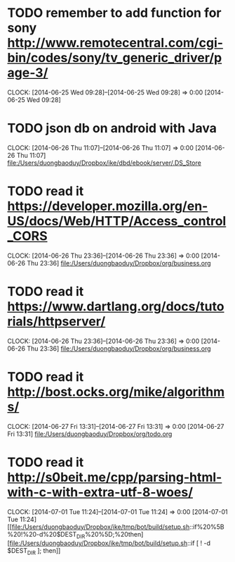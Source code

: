 * TODO remember to add function for sony http://www.remotecentral.com/cgi-bin/codes/sony/tv_generic_driver/page-3/
CLOCK: [2014-06-25 Wed 09:28]--[2014-06-25 Wed 09:28] =>  0:00
[2014-06-25 Wed 09:28]
* TODO json db on android with Java
CLOCK: [2014-06-26 Thu 11:07]--[2014-06-26 Thu 11:07] =>  0:00
[2014-06-26 Thu 11:07]
[[file:/Users/duongbaoduy/Dropbox/ike/dbd/ebook/server/.DS_Store]]
* TODO read it https://developer.mozilla.org/en-US/docs/Web/HTTP/Access_control_CORS
CLOCK: [2014-06-26 Thu 23:36]--[2014-06-26 Thu 23:36] =>  0:00
[2014-06-26 Thu 23:36]
[[file:/Users/duongbaoduy/Dropbox/org/business.org]]
* TODO read it https://www.dartlang.org/docs/tutorials/httpserver/
CLOCK: [2014-06-26 Thu 23:36]--[2014-06-26 Thu 23:36] =>  0:00
[2014-06-26 Thu 23:36]
[[file:/Users/duongbaoduy/Dropbox/org/business.org]]
* TODO read it http://bost.ocks.org/mike/algorithms/
CLOCK: [2014-06-27 Fri 13:31]--[2014-06-27 Fri 13:31] =>  0:00
[2014-06-27 Fri 13:31]
[[file:/Users/duongbaoduy/Dropbox/org/todo.org]]
* TODO read it http://s0beit.me/cpp/parsing-html-with-c-with-extra-utf-8-woes/
CLOCK: [2014-07-01 Tue 11:24]--[2014-07-01 Tue 11:24] =>  0:00
[2014-07-01 Tue 11:24]
[[file:/Users/duongbaoduy/Dropbox/ike/tmp/bot/build/setup.sh::if%20%5B%20!%20-d%20$DEST_DIR%20%5D;%20then][file:/Users/duongbaoduy/Dropbox/ike/tmp/bot/build/setup.sh::if [ ! -d $DEST_DIR ]; then]]
